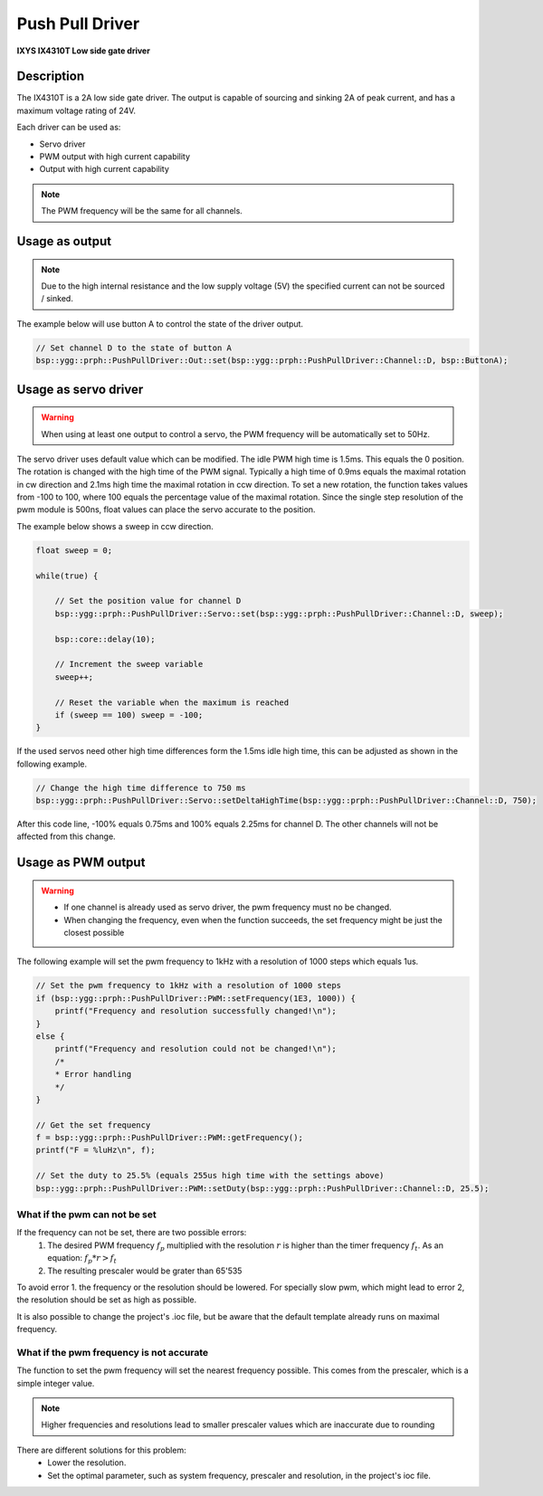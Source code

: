 Push Pull Driver
================
**IXYS IX4310T Low side gate driver**

.. seealso::
    * `IX4310T Datasheet <_static/datasheets/yggdrasil/IX4310T.pdf>`_ 

Description
-----------

The IX4310T is a 2A low side gate driver. The output
is capable of sourcing and sinking 2A of peak current,
and has a maximum voltage rating of 24V.

Each driver can be used as:

* Servo driver
* PWM output with high current capability 
* Output with high current capability 

.. note::

    The PWM frequency will be the same for all channels. 


Usage as output
---------------

.. note:: 
    Due to the high internal resistance and the low supply voltage (5V) the specified current can not be sourced / sinked. 

The example below will use button A to control the state of the driver output.

.. code-block:: cpp

    // Set channel D to the state of button A
    bsp::ygg::prph::PushPullDriver::Out::set(bsp::ygg::prph::PushPullDriver::Channel::D, bsp::ButtonA);

Usage as servo driver
---------------------

.. warning::

    When using at least one output to control a servo, the PWM frequency will be automatically set to 50Hz.


The servo driver uses default value which can be modified. The idle PWM high time is 1.5ms. This equals the 0 position. 
The rotation is changed with the high time of the PWM signal. Typically a high time of 0.9ms equals the maximal rotation in cw direction and 2.1ms high time the maximal rotation in ccw direction.
To set a new rotation, the function takes values from -100 to 100, where 100 equals the percentage value of the maximal rotation. Since the single step resolution of the pwm module is 500ns, float values can place the servo accurate to the position.

The example below shows a sweep in ccw direction.

.. code-block:: cpp

    float sweep = 0;

    while(true) {

        // Set the position value for channel D
        bsp::ygg::prph::PushPullDriver::Servo::set(bsp::ygg::prph::PushPullDriver::Channel::D, sweep);

        bsp::core::delay(10);

        // Increment the sweep variable
        sweep++;

        // Reset the variable when the maximum is reached
        if (sweep == 100) sweep = -100;
    }


If the used servos need other high time differences form the 1.5ms idle high time, this can be adjusted as shown in the following example.

.. code-block:: cpp

    // Change the high time difference to 750 ms
    bsp::ygg::prph::PushPullDriver::Servo::setDeltaHighTime(bsp::ygg::prph::PushPullDriver::Channel::D, 750);

After this code line, -100% equals 0.75ms and 100% equals 2.25ms for channel D. The other channels will not be affected from this change.


Usage as PWM output
-------------------

.. warning::

    * If one channel is already used as servo driver, the pwm frequency must no be changed. 
    * When changing the frequency, even when the function succeeds, the set frequency might be just the closest possible  


The following example will set the pwm frequency to 1kHz with a resolution of 1000 steps which equals 1us. 

.. code-block:: cpp

    // Set the pwm frequency to 1kHz with a resolution of 1000 steps
    if (bsp::ygg::prph::PushPullDriver::PWM::setFrequency(1E3, 1000)) {
        printf("Frequency and resolution successfully changed!\n");
    }
    else {
        printf("Frequency and resolution could not be changed!\n");
        /*
        * Error handling
        */
    }

    // Get the set frequency 
    f = bsp::ygg::prph::PushPullDriver::PWM::getFrequency();
    printf("F = %luHz\n", f);

    // Set the duty to 25.5% (equals 255us high time with the settings above)
    bsp::ygg::prph::PushPullDriver::PWM::setDuty(bsp::ygg::prph::PushPullDriver::Channel::D, 25.5);

What if the pwm can not be set
^^^^^^^^^^^^^^^^^^^^^^^^^^^^^^

If the frequency can not be set, there are two possible errors:
    #. The desired PWM frequency :math:`f_p` multiplied with the resolution :math:`r` is higher than the timer frequency :math:`f_t`. As an equation: :math:`f_p * r > f_t` 
    #. The resulting prescaler would be grater than 65'535

To avoid error 1. the frequency or the resolution should be lowered. For specially slow pwm, which might lead to error 2, the resolution should be set as high as possible.

It is also possible to change the project's .ioc file, but be aware that the default template already runs on maximal frequency.


What if the pwm frequency is not accurate
^^^^^^^^^^^^^^^^^^^^^^^^^^^^^^^^^^^^^^^^^

The function to set the pwm frequency will set the nearest frequency possible. This comes from the prescaler, which is a simple integer value. 

.. note::
    Higher frequencies and resolutions lead to smaller prescaler values which are inaccurate due to rounding

There are different solutions for this problem:
    * Lower the resolution. 
    * Set the optimal parameter, such as system frequency, prescaler and resolution, in the project's ioc file.
